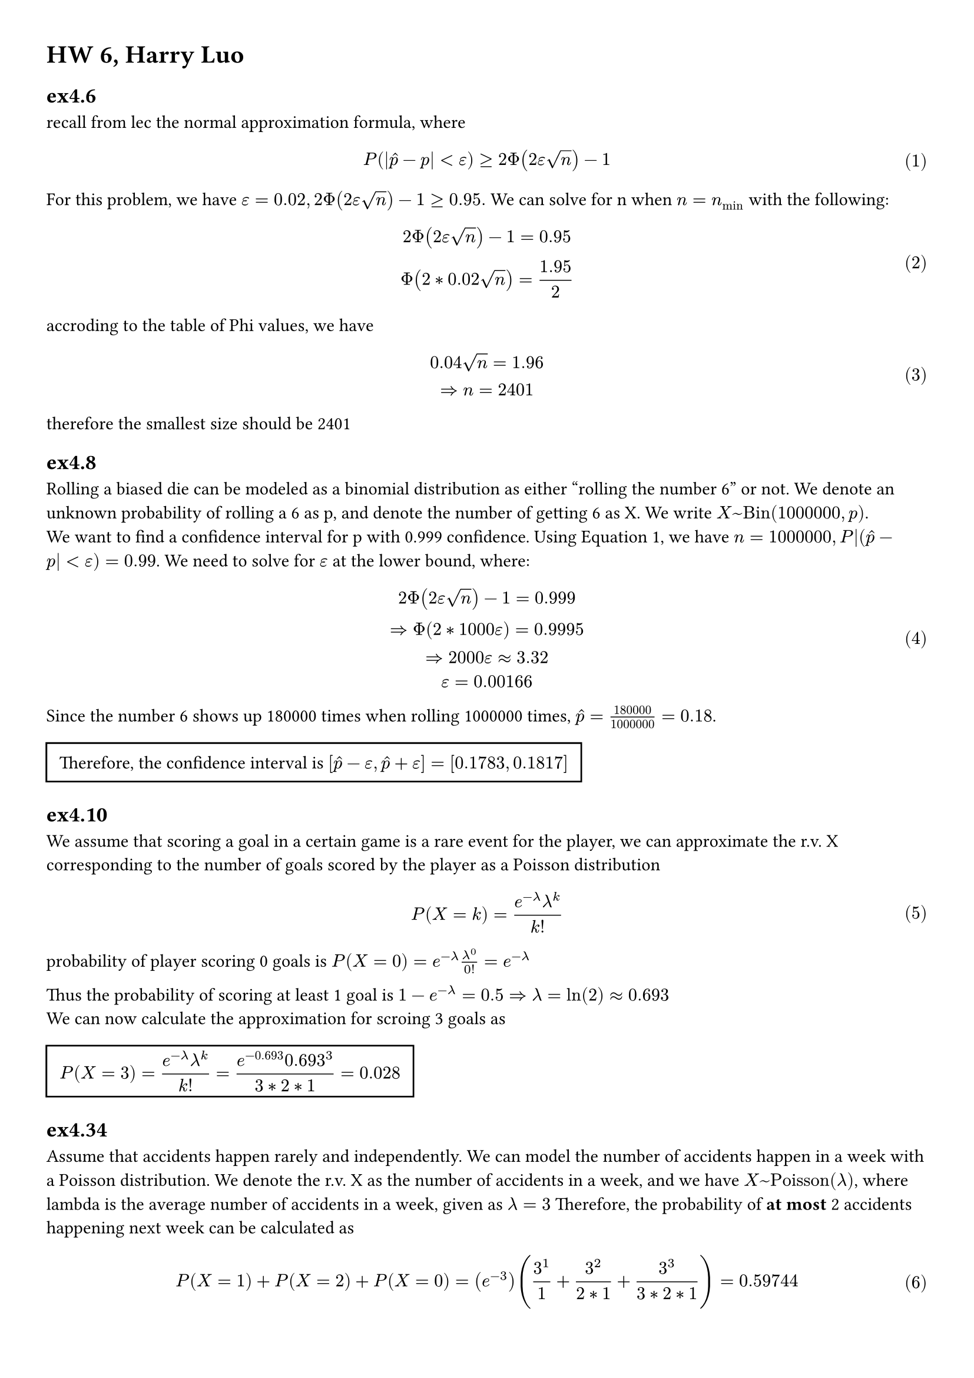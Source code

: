 
#set math.equation(numbering: "(1)")
#set page(margin: (x: 1cm, y: 1cm))


= HW 6, Harry Luo

== ex4.6
recall from lec the normal approximation formula, where $ P (|hat(p)-p|< epsilon)>= 2 Phi(2epsilon sqrt(n))-1 $ <eq1>
For this problem, we have $epsilon = 0.02, 2 Phi(2epsilon sqrt(n))-1 >= 0.95.$ We
can solve for n when $n = n_min$ with the following:
$ 2Phi(2epsilon sqrt(n)) -1= 0.95\ 
Phi(2*0.02sqrt(n))=1.95/(2) $
accroding to the table of Phi values, we have
$ 0.04sqrt(n) = 1.96\ 
=> n = 2401 $ 
therefore the smallest size should be 2401

== ex4.8
Rolling a biased die can be modeled as a binomial distribution as either "rolling
the number 6" or not. We denote an unknown probability of rolling a 6 as p, and
denote the number of getting 6 as X. We write $X~"Bin"(1000000,p)$.\ 
We want to find a confidence interval for p with 0.999 confidence. Using @eq1,
we have $n= 1000000, P|(hat(p) - p| < epsilon) = 0.99$. We need to solve for $epsilon$ at
the lower bound, where: 
$ 2Phi(2epsilon sqrt(n))-1 =0.999\
=> Phi(2*1000epsilon)= 0.9995 \
=> 2000epsilon approx 3.32\
epsilon = 0.00166 $ 
Since the number 6 shows up 180000 times when rolling 1000000 times, $ hat(p) = (180000)/(1000000) = 0.18$.\ #rect(
  inset: 8pt,
)[ Therefore, the confidence interval is $ display([hat(p) -epsilon,hat(p) +epsilon]=[0.1783,0.1817])$ ] 


== ex4.10
We assume that scoring a goal in a certain game is a rare event for the player, we can approximate the r.v. X corresponding to the number of goals scored by the player as a Poisson distribution $ P(X = k) = (e^(-lambda) lambda^(k) )/(k!) $ 
probability of player scoring 0 goals is $P(X=0) = e^(-lambda) lambda^(0) /0! = e^(-lambda)$\

Thus the probability of scoring at least 1 goal is $1 - e^(-lambda) = 0.5 => lambda = ln(2) approx 0.693$\
We can now calculate the approximation for scroing 3 goals as #rect(inset: 8pt)[ $ display(P(X= 3) =(e^(-lambda) lambda^(k) )/(k!) = (e^(-0.693) 0.693^3)/(3*2*1) = 0.028)$ ]  


== ex4.34
Assume that accidents happen rarely and independently. We can model the number of accidents happen in a week with a Poisson distribution. We denote the r.v. X as the number of accidents in a week, and we have $X~"Poisson"(lambda)$, where lambda is the average number of accidents in a week, given as $lambda = 3$ Therefore, the probability of *at most* 2 accidents happening next week can be calculated as $ P(X=1) +P(X=2) +P(X=0) = (e^(-3)) ((3^(1) )/(1) + (3^(2) )/(2*1)+(3^(3) )/(3*2*1))  = 0.59744  $ 

= ex4.46
We can consider the series of trials of "flipping a coin 5 times each day for 30 days" as a binomial distribution, where we either get 5 tails each day or not. We denote the r.v. X as the number of days that we get 5 tails. The probability of having 5 tails in a day is $p=(1)/(2^5) = 1/32$. Therefore, $X~"Bin"(30,1/32)$\

Since $n p(1-p) = 465/512$, the normal approximation is not valid. 

Poisson approximation is a bettor choice, especially when our $n p = 15 slash 512 $ is small.

We approximate the distribution of X with r.v. $Y ~"Poisson"(lambda)"where" lambda = E(X)=n p = 30/32 = 0.9375$.
Thus, $ P(X=2) approx P(Y=2)=(e^(-0.9375) 0.9375^(2) )/(2) approx 0.1721 $ 

== ex5.2
- (a  ) 
Given the MGF, we can calculate its derivatives as $ M'(t) = -4/3 e^(-4t) +5/6 ,  M''(t) = 16/3 e^(-4t) 25/6 e^(5t)  $ 

We can get $ E(X ) = M'(0) = 1/2, E(X^2) = M''(0)=19/2 \
=> "Var"(X)=E(X^2)-E(X)^2 = 37/4 $ 

- (b) 
  
Given the MGF, we observe that the possible values for r.v. are 0, -4, 5; and the corresponding probabilities are 1/2, 1/3,1/6. Thus the discrete probability mass function is $P(X=0) = 1/2, P(X=-4) = 1/3, P(X=5) = 1/6$. From which we can calculate
We can calculate $ E(X) = -4*1/3 + 5*1/6 = 1/2; E(X^2) = 1/3*16 + 1/6 * 25 = 19/2\ 
"Var"(X) = E(X^2)-E(X)^2 = 37/4 $ 
As calculated in (a).



== ex5.18
- (a) 
Given $X~"Geom"(p)$,  the probability mass function is $P(X=k) = p(1-p)^(k-1)$, where k=1,2,3,...

$ M_X (t)=E(e^(t X) )=&sum_(k=1)^(infinity)e^(t k) P(X=k) =  sum_(k=1)^(infinity)e^(t k)p(1-p)^(k-1) = p e^(t) sum_(k=1)^(infinity)(e^(t) (1-p))^(k-1) \ =&  p e^(t) sum_(k=0)^(infinity)(e^(t) (1-p))^(k)    $ 
when $e^(t) (1-p)<1, "i.e." t < ln(1/(1-p)),$ the series converges, and  $ M_X (t) = (p e^(t))/(1-e^(t)(1-p) ) $  
while $t >= ln(1/(1-p))$ , the series diverges, and $ M_X (t) = +infinity $


- (b)
$ E(X)=M'_X(0)=  (p e^(t) )/((1-e^(t)(1-p) )^2) bracket.r _(t=0) = 1/p.\ 
E(X^2)=M''_X (0)=(p e^(t) )/((1-e^(t) (1-p))^2)|_(t=0) = 2/p^2 - 1/p \ 
"Var"(X) = E(X^2)-E(X)^2 = 1/p^2 - 1/p $  
== ex 5.20

- (a) by def, we know $ M_X (t) = integral_(-infinity)^(infinity)e^(t x) * 1/2 e^(-|x|)  d x = 1/2integral_(0)^(infinity)e^((-1-t)x)d x + 1/2integral_(-infinity)^(0)e^((t+1)x) d x    $ 

